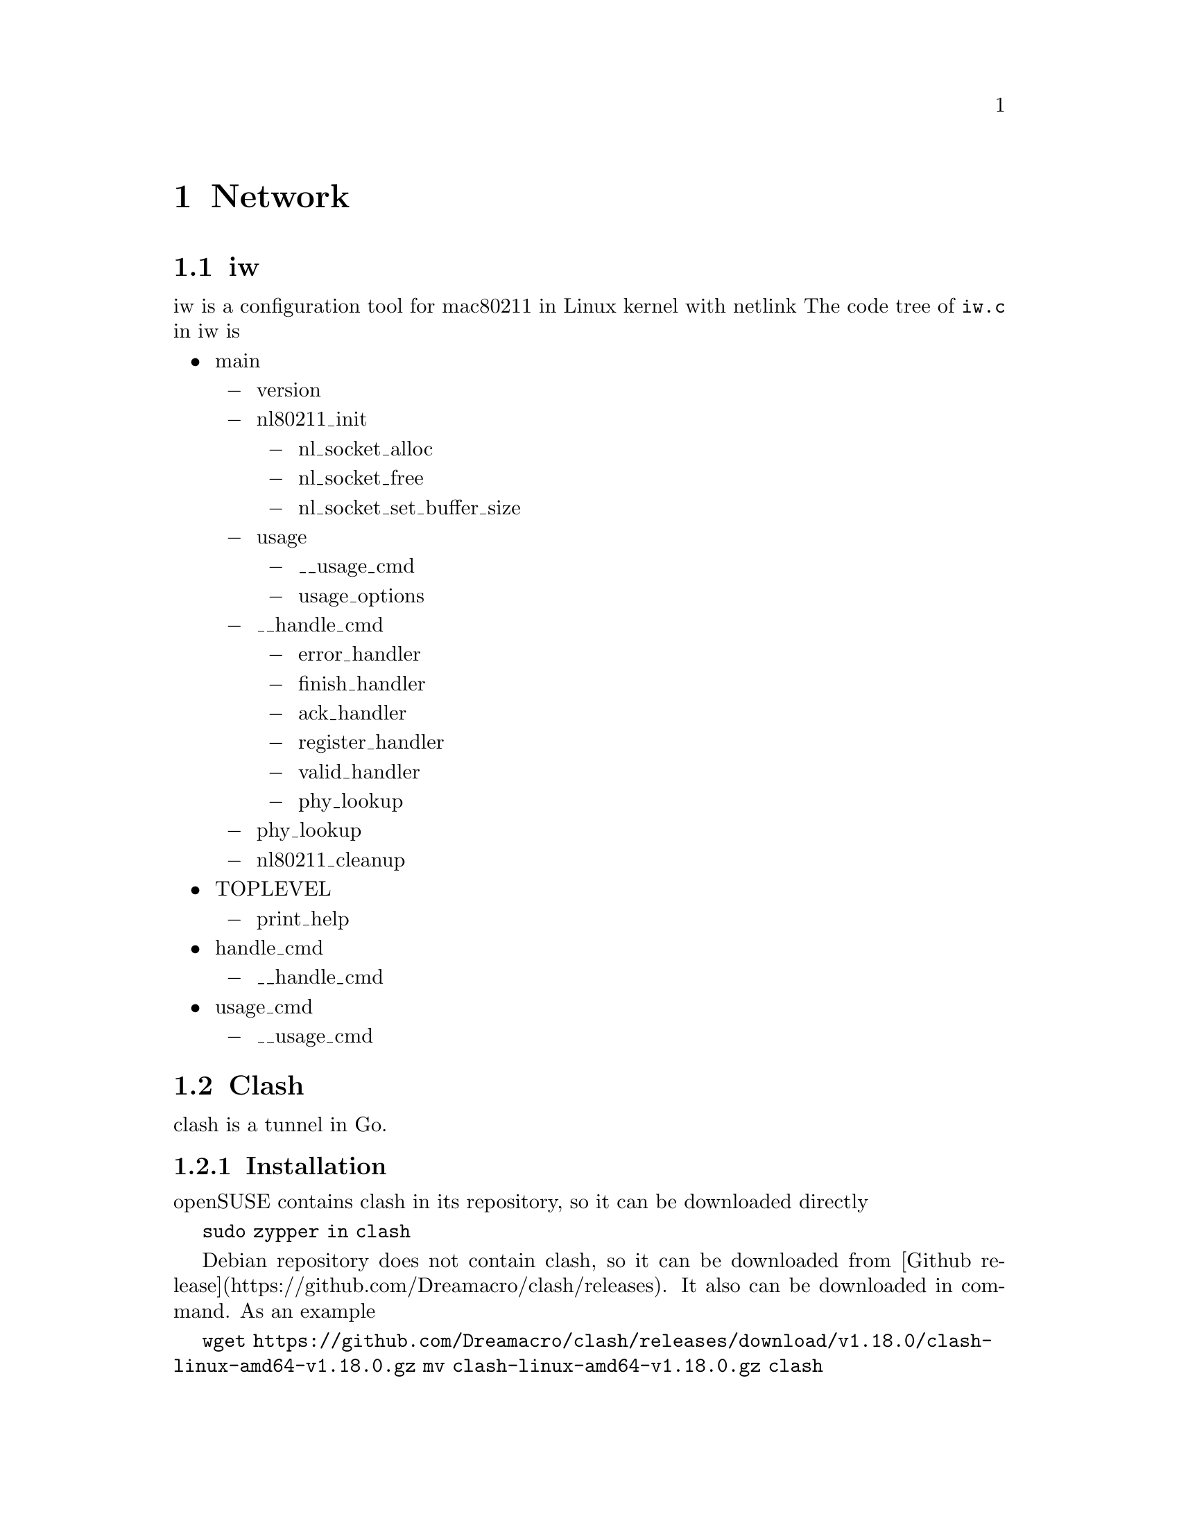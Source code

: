 @node Network
@chapter Network

@section iw

iw is a configuration tool for mac80211 in Linux kernel with netlink
The code tree of @code{iw.c} in iw is

@itemize @bullet
@item main
    @itemize @minus
    @item version
    @item nl80211_init
        @itemize @minus 
        @item nl_socket_alloc
        @item nl_socket_free
        @item nl_socket_set_buffer_size
        @end itemize
    @item usage
        @itemize @minus 
        @item __usage_cmd
        @item usage_options
        @end itemize
    @item __handle_cmd
        @itemize @minus 
        @item error_handler
        @item finish_handler
        @item ack_handler
        @item register_handler
        @item valid_handler
        @item phy_lookup
        @end itemize
    @item phy_lookup
    @item nl80211_cleanup
    @end itemize
@item TOPLEVEL
    @itemize @minus 
    @item print_help
    @end itemize
@item handle_cmd
    @itemize @minus 
    @item __handle_cmd
    @end itemize
@item usage_cmd
    @itemize @minus 
    @item __usage_cmd
    @end itemize
@end itemize

@section Clash

clash is a tunnel in Go.

@subsection Installation

openSUSE contains clash in its repository, so it can be downloaded directly

@code{sudo zypper in clash}

Debian repository does not contain clash, so it can be downloaded from [Github release](https://github.com/Dreamacro/clash/releases).
It also can be downloaded in command.
As an example

@code{wget https://github.com/Dreamacro/clash/releases/download/v1.18.0/clash-linux-amd64-v1.18.0.gz}
@code{mv clash-linux-amd64-v1.18.0.gz clash}

@subsection Basic Usage

If clash is run in the user space, copy the @code{config.yaml} file to @code{~/.config/clash/} directory and run

@code{clash}

Clash will download the @code{Country.mmdb} file by itselef and load the configuration in @code{~/.config/clash/}.

@subsection Autostart

Clash support auto-start after opening the system.
In openSUSE, the download version of clash has a systemd service with @code{/lib/system/system/clash.service} to support the auto-start process.
This service is based on systemd, so it works for openSUSE and other distributions that uses systemd as the init process.
Different from manually run clash, the systemd will load the configuration in the directory @code{/etc/clash/} by default.
So move the configuration file and mmdb file in the above directory by

@code{sudo mv /path/to/config/file /etc/clash/}
@code{sudo mv /path/to/Country.mmdb /etc/clash}

Then, enable and start clash service

@code{systemclt enable clash}
@code{systemclt start clash}

The final process is to config the system-level network setting or program-level network setting to use the clash service.

@section Clash for LAN
 
Clash can support connection from devices in the local area network (LAN).
To enable it, just edit the config.yaml file and set the @code{allow-lan} to @code{true}.
Then open clash with manual

@code{clash -d ~/.config/clash/}

@section snapdrop.net

@url{https://snapdrop.net, snapdrop} is an easily-used point-to-point file transfer in the web browser.
Open the link of snapdrop in the same network.
The website can identify all devices in the same network. 
Just drop the file to the target.
